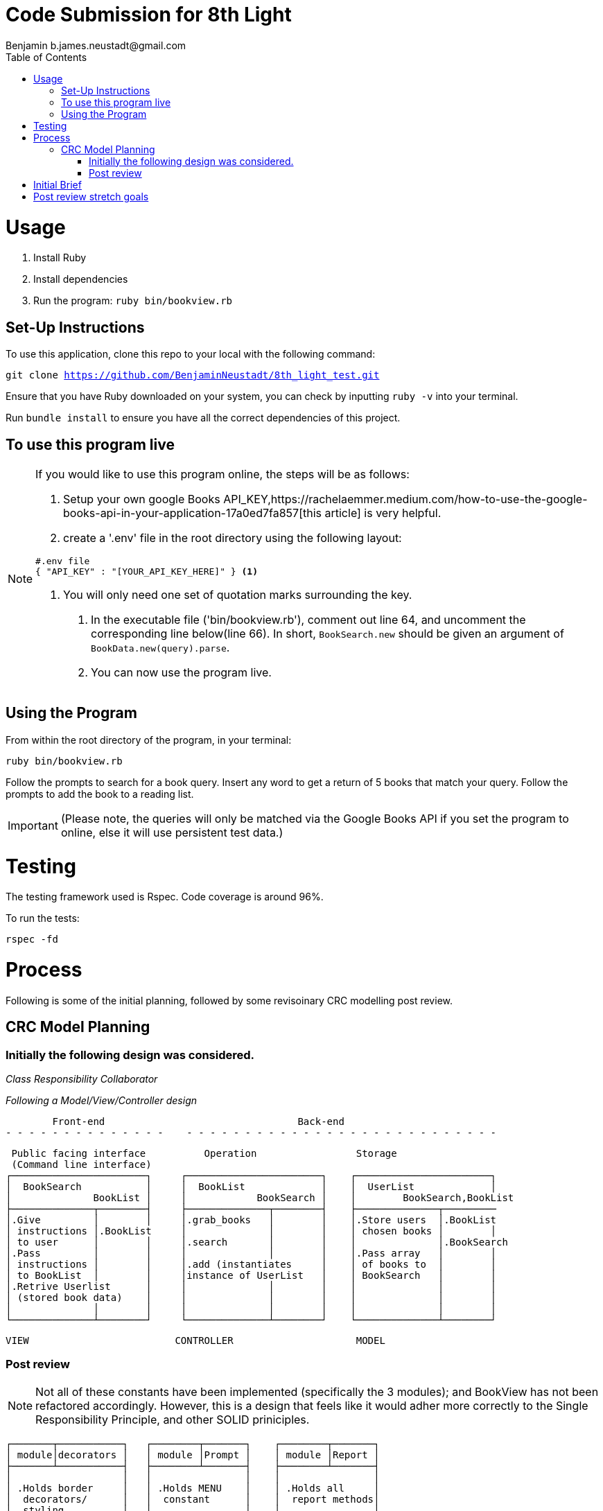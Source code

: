= Code Submission for 8th Light
Benjamin b.james.neustadt@gmail.com
:copyright: © 2022 Benjamin
:doctype: article
:icons: font
:toc: left
:toclevels: 2
:toc-title: Table of Contents
:source-highlighter: rouge
:rouge-style: monokai
//URLS
:url-google-api-medium: https://rachelaemmer.medium.com/how-to-use-the-google-books-api-in-your-application-17a0ed7fa857


= Usage

1. Install Ruby
2. Install dependencies
3. Run the program: `ruby bin/bookview.rb`

== Set-Up Instructions

To use this application, clone this repo to your local with the following command:

`git clone https://github.com/BenjaminNeustadt/8th_light_test.git`

Ensure that you have Ruby downloaded on your system, you can check by inputting `ruby -v` into your terminal.

Run `bundle install` to ensure you have all the correct dependencies of this project.

== To use this program live

****
[NOTE]
====

If you would like to use this program online, the steps will be as follows:

1. Setup your own google Books API_KEY,{url-google-api-medium}[this article] is very helpful.
2. create a '.env' file in the root directory using the following layout:

[source, json]
----
#.env file
{ "API_KEY" : "[YOUR_API_KEY_HERE]" } <1>
----
<1> You will only need one set of quotation marks surrounding the key.

3. In the executable file ('bin/bookview.rb'), comment out line 64, and uncomment the corresponding line below(line 66).
In short, `BookSearch.new` should be given an argument of `BookData.new(query).parse`.
4. You can now use the program live.
====
****

== Using the Program

From within the root directory of the program,
in your terminal:

[source, sh]
----
ruby bin/bookview.rb
----

Follow the prompts to search for a book query.
Insert any word to get a return of 5 books that match your query.
Follow the prompts to add the book to a reading list.


[IMPORTANT]
(Please note, the queries will only be matched via the Google Books API
if you set the program to online, else it will use persistent test data.)

= Testing

The testing framework used is Rspec.
Code coverage is around 96%.

.To run the tests:
[source, sh]
----
rspec -fd
----

= Process

Following is some of the initial planning,
followed by some revisoinary CRC modelling post review.

== CRC Model Planning

=== Initially the following design was considered.

_Class Responsibility Collaborator_

_Following a Model/View/Controller design_

         Front-end                                 Back-end
 - - - - - - - - - - - - - -    - - - - - - - - - - - - - - - - - - - - - - - - - - -

   Public facing interface          Operation                 Storage
   (Command line interface)
  ┌───────────────────────┐     ┌───────────────────────┐    ┌───────────────────────┐
  │  BookSearch           │     │  BookList             │    │  UserList             │
  │              BookList │     │            BookSearch │    │        BookSearch,BookList
  ├──────────────┬────────┤     ├──────────────┬────────┤    ├──────────────┬─────────
  │.Give         │        │     │.grab_books   │        │    │.Store users  │.BookList
  │ instructions │.BookList     │              │        │    │ chosen books │        │
  │ to user      │        │     │.search       │        │    │              │.BookSearch
  │.Pass         │        │     │              │        │    │.Pass array   │        │
  │ instructions │        │     │.add (instantiates     │    │ of books to  │        │
  │ to BookList  │        │     │instance of UserList   │    │ BookSearch   │        │
  │.Retrive Userlist      │     │              │        │    │              │        │
  │ (stored book data)    │     │              │        │    │              │        │
  │              │        │     │              │        │    │              │        │
  └──────────────┴────────┘     └──────────────┴────────┘    └──────────────┴────────┘

            VIEW                         CONTROLLER                     MODEL


=== Post review

[NOTE]
Not all of these constants have been implemented (specifically the 3 modules);
and BookView has not been refactored accordingly.
However, this is a design that feels like it would adher more correctly to the Single Responsibility Principle,
and other SOLID priniciples.


          ┌───────┬───────────┐   ┌────────┬───────┐    ┌────────┬───────┐
          │ module│decorators │   │ module │Prompt │    │ module │Report │
          ├───────┴───────────┤   ├────────┴───────┤    ├────────┴───────┤
          │                   │   │                │    │                │
          │ .Holds border     │   │ .Holds MENU    │    │ .Holds all     │
          │  decorators/      │   │  constant      │    │  report methods│
          │  styling          │   │                │    │                │
          │                   │   │ .menu method   │    │ .Holds REPORT  │
          │                   │   │  for presenting│    │  constant      │
          │                   │   │  to user       │    │  for string    │
          │                   │   │                │    │  layouts       │
          │                   │   │                │    │                │
          │                   │   │                │    │                │
          └───────────────────┘   └────────────────┘    └────────────────┘

                    Modules for conataing constants and methods
         ---------------------------------------------------------------------



          PUBLIC FACING INTERFACE
       ┌─┬────────────────────────┬─┐
       │ ├────────────────────────┤ │             ┌───────────────────────┐     ┌───────────────────────┐
       │ │  BookView              │ │             │  BookSearch           │     │  BookStorage          │
       │ │                        │ │             │                       │     │            BookSearch │
       │ ├───────────────┬────────┘ │             ├────────────┬──────────┘     ├──────────────┬────────┤
       │ │               │BookStorage             │ .After     │ BookStorage    │.Store users  │        │
       │ │ .look_up_books│BookSearch│             │  receiving │ TestData │     │ chosen books │        │
       │ │               │        │ │             │  data      │ BookData │     │              │        │
       │ │ .add_book     │        │ │             │  extract   │          │     │ .Can add     │        │
       │ │               │        │ │             │  attributes│          │     │  book        │        │
       │ │ .includes 3   │        │ │             │            │          │     │              │        │
       │ │  modules:     │        │ │             │            │          │     │              │        │
       │ │  Report       │        │ │             │            │          │     │              │        │
       │ │  Prompt       │        │ │             │            │          │     │              │        │
       │ │               │        │ │             └────────────┴──────────┘     └──────────────┴────────┘
       │ ├───────────────┼────────┤ │
       └─┴────────────────────────┴─┘                         ▲      ▲
                                                              │      │
                    │                                ┌────────┘      └──────────┐
                    │                                │                          │
                    │                                │                          │
                    ▼                                │                          │
          |---------------------|         ┌──────────┴────────────┐   ┌─────────┴─────────────┐
          |.Give                |         │ TestData              │   │ BookData              │
          | instructions        |         │            BookSearch │   │            BookSearch │
          | to user             |         ├──────────────┬────────┤   ├──────────────┬────────┤
          |.Pass                |         │.Connection   │        │   │.HTTP request │        │
          | instructions        |         │ to test_data │        │   │ to the       │        │
          | to BookSearch       |         │ upon         │        │   │ API with     │        │
          |.Retrieve books      |         │ initialize   │        │   │ parse method │        │
          | (from BookStorage)  |         │              │        │   │              │        │
          |---------------------|         │              │        │   │.Holds:       │        │
                                          │              │        │   │ URL          │        │
                                          │              │        │   │ constant     │        │
                                          │              │        │   │ API_key connector     │
                                          └──────────────┴────────┘   └───────────────────────┘

                                           (Passed as argument            (Passed as argument
                                           when in a dev environment)     when going live)



= Initial Brief

Create a command line application that allows you to use the
Google Books AP search for books and construct a reading list.

You do not have to use a private GitHub repo for this.

_This application should allow you to:_

1. Type in a query and display a list of *5 books matching that query.*
2. Each item in the list should include the book's author, title, and publishing
  company.
3. A user should be able to select a book from the five displayed to save to a
  “Reading List” View a “Reading List” with all the books the user has selected
  from their queries
  - this is a local reading list and not tied to Google
  Books’s account features.
4. For programming language, choose any language you want as long as it is not
  the same language you chose to review in the Code Review section above.
5. Feel free to use a library (or not) for the Google Books call or JSON parsing.

Please do not add any additional features.

Your submission doesn’t need to be perfect.

After we receive your submission we'll review your code, respond to you with
our feedback and suggestions, and give you an opportunity to respond to our
feedback and make improvements to your code before you re-submit a second and
final version.

That said, we would still like to see your best work with the first version you submit.
It should demonstrate external quality (for example: solves the problem,
handles edge cases, usability), internal quality (for example:
*decoupling*, *testing*, *readability*), as well as some idea of your process and
approach (via your version control history and README).

= Post review stretch goals

_Question_
With the Single Responsibility Principle in mind, what are all of the
responsibilities of the bin/bookview.rb script in its current form? Given the
time, how might you refactor so that the script has a single responsibility?


Currently the responsibilities of bin/bookview.rb are numerous:
* running the script/loop
* holding two constants for later use within this file
* instantiating an instance of the 'BookStorage' class
* contains methods used within this method

Initially when writing this I followed a sort of procedural programming style of writing the code.
However, I would definitely like to improve this.

In light of SRP I would ideally do the following, in approximately this order:
* create a 'class BookView'
** in its initialize method I would like to instantiate an instance of 'BookStorage'
** It could hold two main methods:
*** 'look_up_books(query)'
*** 'add_book' which would store it inside the instance of 'BookStorage'
** I would like to refactor much of the code inside the actual loop, as I feel that the script should only really instantiate a public interface object once (i.e. `session = BookView.new`)
*** I would first consider extracting a 'menu' method from the loop (lines 45-47)
*** I would at first leave this inside the 'BookView class'

Within each when case of the loop, there is business logic for reporting the
instances of `@search_results` and `@users_storage`, and I feel this would be
great opportunity to extract these into report methods
I can envision a :
`report_search_results`
`report_search_results`


